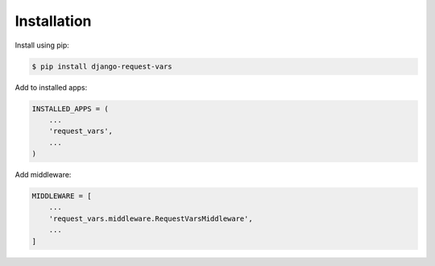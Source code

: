 Installation
============
Install using pip:

.. code-block:: sh

    $ pip install django-request-vars

Add to installed apps:

.. code-block:: python

    INSTALLED_APPS = (
        ...
        'request_vars',
        ...
    )

Add middleware:

.. code-block:: python

    MIDDLEWARE = [
        ...
        'request_vars.middleware.RequestVarsMiddleware',
        ...
    ]
